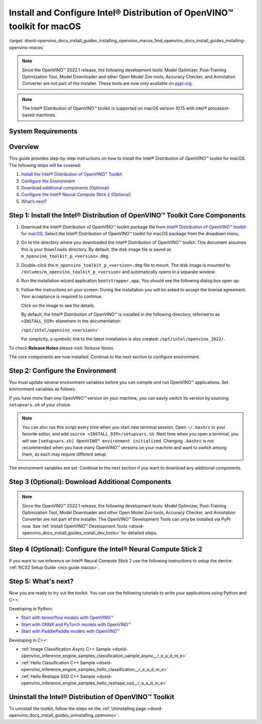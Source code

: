 .. index:: pair: page; Install and Configure Intel® Distribution of OpenVINO™ toolkit for macOS
.. _doxid-openvino_docs_install_guides_installing_openvino_macos:


Install and Configure Intel® Distribution of OpenVINO™ toolkit for macOS
===========================================================================

:target:`doxid-openvino_docs_install_guides_installing_openvino_macos_1md_openvino_docs_install_guides_installing-openvino-macos`

.. note:: Since the OpenVINO™ 2022.1 release, the following development tools: Model Optimizer, Post-Training Optimization Tool, Model Downloader and other Open Model Zoo tools, Accuracy Checker, and Annotation Converter are not part of the installer. These tools are now only available on `pypi.org <https://pypi.org/project/openvino-dev/>`__.

.. note:: The Intel® Distribution of OpenVINO™ toolkit is supported on macOS version 10.15 with Intel® processor-based machines.

System Requirements
~~~~~~~~~~~~~~~~~~~

.. tab:: Operating Systems

  macOS 10.15

.. tab:: Hardware

  Optimized for these processors:

  * 6th to 12th generation Intel® Core™ processors and Intel® Xeon® processors 
  * 3rd generation Intel® Xeon® Scalable processor (formerly code named Cooper Lake)
  * Intel® Xeon® Scalable processor (formerly Skylake and Cascade Lake)
  * Intel® Neural Compute Stick 2

  .. note::
    The current version of the Intel® Distribution of OpenVINO™ toolkit for macOS supports inference on Intel CPUs and Intel® Neural Compute Stick 2 devices only.

.. tab:: Software Requirements

  * `CMake 3.13 or higher <https://cmake.org/download/>`_ (choose "macOS 10.13 or later"). Add `/Applications/CMake.app/Contents/bin` to path (for default install). 
  * `Python 3.6 - 3.9 <https://www.python.org/downloads/mac-osx/>`_ (choose 3.6 - 3.9). Install and add to path.
  * Apple Xcode Command Line Tools. In the terminal, run `xcode-select --install` from any directory
  * (Optional) Apple Xcode IDE (not required for OpenVINO™, but useful for development)

Overview
~~~~~~~~

This guide provides step-by-step instructions on how to install the Intel® Distribution of OpenVINO™ toolkit for macOS. The following steps will be covered:

#. `Install the Intel® Distribution of OpenVINO™ Toolkit <#install-core>`__

#. `Configure the Environment <#set-the-environment-variables>`__

#. `Download additional components (Optional) <#model-optimizer>`__

#. `Configure the Intel® Neural Compute Stick 2 (Optional) <#configure-ncs2>`__

#. `What’s next? <#get-started>`__

.. _install-core:

Step 1: Install the Intel® Distribution of OpenVINO™ Toolkit Core Components
~~~~~~~~~~~~~~~~~~~~~~~~~~~~~~~~~~~~~~~~~~~~~~~~~~~~~~~~~~~~~~~~~~~~~~~~~~~~~~~

#. Download the Intel® Distribution of OpenVINO™ toolkit package file from `Intel® Distribution of OpenVINO™ toolkit for macOS <https://software.intel.com/en-us/openvino-toolkit/choose-download/free-download-macos>`__. Select the Intel® Distribution of OpenVINO™ toolkit for macOS package from the dropdown menu.

#. Go to the directory where you downloaded the Intel® Distribution of OpenVINO™ toolkit. This document assumes this is your ``Downloads`` directory. By default, the disk image file is saved as ``m_openvino_toolkit_p_<version>.dmg``.

#. Double-click the ``m_openvino_toolkit_p_<version>.dmg`` file to mount. The disk image is mounted to ``/Volumes/m_openvino_toolkit_p_<version>`` and automatically opens in a separate window.

#. Run the installation wizard application ``bootstrapper.app``. You should see the following dialog box open up:
   
   .. image:: _static/images/openvino-install.png
         :width: 400px
         :align: center

#. Follow the instructions on your screen. During the installation you will be asked to accept the license agreement. Your acceptance is required to continue.
   
   .. image:: openvino-install-macos-run-boostrapper-script.gif
   
   Click on the image to see the details.
   
   By default, the Intel® Distribution of OpenVINO™ is installed in the following directory, referred to as ``<INSTALL_DIR>`` elsewhere in the documentation:
   
   ``/opt/intel/openvino_<version>/``
   
   For simplicity, a symbolic link to the latest installation is also created: ``/opt/intel/openvino_2022/``.

To check **Release Notes** please visit: `Release Notes <https://software.intel.com/en-us/articles/OpenVINO-RelNotes>`__.

The core components are now installed. Continue to the next section to configure environment.

.. _set-the-environment-variables:

Step 2: Configure the Environment
~~~~~~~~~~~~~~~~~~~~~~~~~~~~~~~~~

You must update several environment variables before you can compile and run OpenVINO™ applications. Set environment variables as follows:

.. ref-code-block:: cpp

	source <INSTALL_DIR>/setupvars.sh

If you have more than one OpenVINO™ version on your machine, you can easily switch its version by sourcing ``setupvars.sh`` of your choice.

.. note:: You can also run this script every time when you start new terminal session. Open ``~/.bashrc`` in your favorite editor, and add ``source <INSTALL_DIR>/setupvars.sh``. Next time when you open a terminal, you will see ``[setupvars.sh] OpenVINO™ environment initialized``. Changing ``.bashrc`` is not recommended when you have many OpenVINO™ versions on your machine and want to switch among them, as each may require different setup.

The environment variables are set. Continue to the next section if you want to download any additional components.

.. _model-optimizer:

Step 3 (Optional): Download Additional Components
~~~~~~~~~~~~~~~~~~~~~~~~~~~~~~~~~~~~~~~~~~~~~~~~~

.. note:: Since the OpenVINO™ 2022.1 release, the following development tools: Model Optimizer, Post-Training Optimization Tool, Model Downloader and other Open Model Zoo tools, Accuracy Checker, and Annotation Converter are not part of the installer. The OpenVINO™ Development Tools can only be installed via PyPI now. See :ref:`Install OpenVINO™ Development Tools <doxid-openvino_docs_install_guides_install_dev_tools>` for detailed steps.

.. dropdown:: OpenCV

   OpenCV is necessary to run demos from Open Model Zoo (OMZ). Some OpenVINO samples can also extend their capabilities when compiled with OpenCV as a dependency. The Intel® Distribution of OpenVINO™ provides a script to install OpenCV: ``<INSTALL_DIR>/extras/scripts/download_opencv.sh``.

   .. note::
      Make sure you have 2 prerequisites installed: ``curl`` and ``tar``.

   Depending on how you have installed the Intel® Distribution of OpenVINO™, the script should be run either as root or regular user. After the execution of the script, you will find OpenCV extracted to ``<INSTALL_DIR>/extras/opencv``.

.. _configure-ncs2:

Step 4 (Optional): Configure the Intel® Neural Compute Stick 2
~~~~~~~~~~~~~~~~~~~~~~~~~~~~~~~~~~~~~~~~~~~~~~~~~~~~~~~~~~~~~~~

If you want to run inference on Intel® Neural Compute Stick 2 use the following instructions to setup the device: :ref:`NCS2 Setup Guide <ncs guide macos>`.

.. _get-started:

Step 5: What's next?
~~~~~~~~~~~~~~~~~~~~

Now you are ready to try out the toolkit. You can use the following tutorials to write your applications using Python and C++.

Developing in Python:

* `Start with tensorflow models with OpenVINO™ <https://docs.openvino.ai/latest/notebooks/101-tensorflow-to-openvino-with-output.html>`__

* `Start with ONNX and PyTorch models with OpenVINO™ <https://docs.openvino.ai/latest/notebooks/102-pytorch-onnx-to-openvino-with-output.html>`__

* `Start with PaddlePaddle models with OpenVINO™ <https://docs.openvino.ai/latest/notebooks/103-paddle-onnx-to-openvino-classification-with-output.html>`__

Developing in C++:

* :ref:`Image Classification Async C++ Sample <doxid-openvino_inference_engine_samples_classification_sample_async__r_e_a_d_m_e>`

* :ref:`Hello Classification C++ Sample <doxid-openvino_inference_engine_samples_hello_classification__r_e_a_d_m_e>`

* :ref:`Hello Reshape SSD C++ Sample <doxid-openvino_inference_engine_samples_hello_reshape_ssd__r_e_a_d_m_e>`

.. _uninstall:

Uninstall the Intel® Distribution of OpenVINO™ Toolkit
~~~~~~~~~~~~~~~~~~~~~~~~~~~~~~~~~~~~~~~~~~~~~~~~~~~~~~~~~

To uninstall the toolkit, follow the steps on the :ref:`Uninstalling page <doxid-openvino_docs_install_guides_uninstalling_openvino>`.

.. raw:: html

   </div>

.. dropdown:: Additional Resources

   * Converting models for use with OpenVINO™: :ref:`Model Optimizer Developer Guide <deep learning model optimizer>`
   * Writing your own OpenVINO™ applications: :ref:`OpenVINO™ Runtime User Guide <deep learning openvino runtime>`
   * Sample applications: :ref:`OpenVINO™ Toolkit Samples Overview <code samples>`
   * Pre-trained deep learning models: :ref:`Overview of OpenVINO™ Toolkit Pre-Trained Models <model zoo>`
   * IoT libraries and code samples in the GitHUB repository: `Intel® IoT Developer Kit`_ 


   .. _Intel® IoT Developer Kit: https://github.com/intel-iot-devkit

